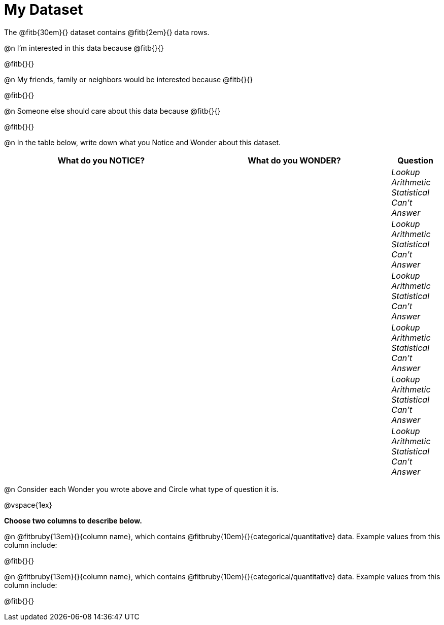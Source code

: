 = My Dataset

++++
<style>
tbody td { padding: 0 !important; }
</style>
++++

The @fitb{30em}{} dataset contains @fitb{2em}{} data rows.

@n I'm interested in this data because @fitb{}{}

@fitb{}{}

@n My friends, family or neighbors would be interested because @fitb{}{}

@fitb{}{}

@n Someone else should care about this data because @fitb{}{}

@fitb{}{}

@n In the table below, write down what you Notice and Wonder about this dataset.

[.FillVerticalSpace, cols="^4a,^4a,^1a",options="header",stripes="none"]
|===

| What do you NOTICE?	| What do you WONDER?	| Question
||| _Lookup Arithmetic Statistical +
Can't Answer_
||| _Lookup Arithmetic Statistical +
Can't Answer_
||| _Lookup Arithmetic Statistical +
Can't Answer_
||| _Lookup Arithmetic Statistical +
Can't Answer_
||| _Lookup Arithmetic Statistical +
Can't Answer_
||| _Lookup Arithmetic Statistical +
Can't Answer_
|===

@n Consider each Wonder you wrote above and Circle what type of question it is.

@vspace{1ex}

**Choose two columns to describe below.**

@n @fitbruby{13em}{}{column name}, which contains @fitbruby{10em}{}{categorical/quantitative} data. Example values from this column include:

@fitb{}{}

@n @fitbruby{13em}{}{column name}, which contains @fitbruby{10em}{}{categorical/quantitative} data. Example values from this column include:

@fitb{}{}

